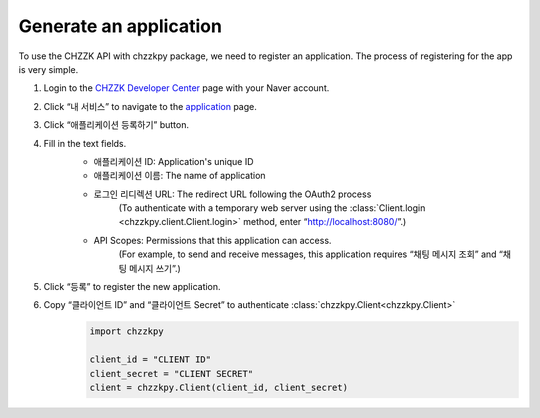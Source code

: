 Generate an application
=======================
To use the CHZZK API with chzzkpy package, we need to register an application.
The process of registering for the app is very simple.

1. Login to the `CHZZK Developer Center <https://developers.chzzk.naver.com/>`_ page with your Naver account.
    .. image:: _static/image/tutorial_register_application_1.png

2. Click “내 서비스” to navigate to the `application <https://developers.chzzk.naver.com/application>`_ page.

3. Click “애플리케이션 등록하기” button.

4. Fill in the text fields.
    .. image:: _static/image/tutorial_register_application_2.png
    
    * 애플리케이션 ID: Application's unique ID
    * 애플리케이션 이름: The name of application
    * 로그인 리디렉션 URL: The redirect URL following the OAuth2 process
        (To authenticate with a temporary web server using the :class:`Client.login <chzzkpy.client.Client.login>` method, enter “http://localhost:8080/”.)
    * API Scopes: Permissions that this application can access.
        (For example, to send and receive messages, this application requires “채팅 메시지 조회” and “채팅 메시지 쓰기”.)

5. Click “등록” to register the new application.

6. Copy “클라이언트 ID” and “클라이언트 Secret” to authenticate :class:`chzzkpy.Client<chzzkpy.Client>`
    .. image:: _static/image/tutorial_register_application_3.png


    .. code-block:: python

        import chzzkpy

        client_id = "CLIENT ID"
        client_secret = "CLIENT SECRET"
        client = chzzkpy.Client(client_id, client_secret)